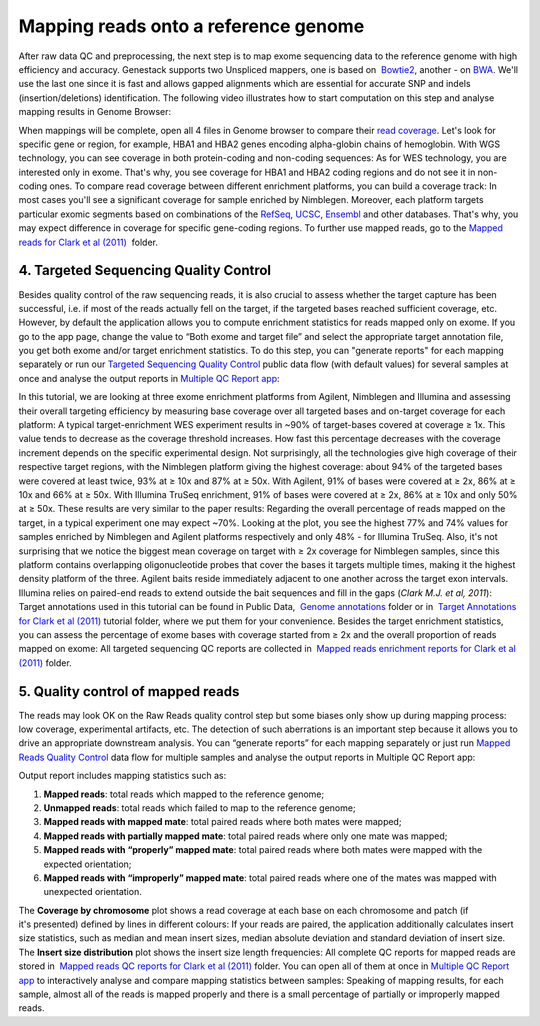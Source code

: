 Mapping reads onto a reference genome
*************************************

After raw data QC and preprocessing, the next step is to map exome
sequencing data to the reference genome with high efficiency and
accuracy. Genestack supports two Unspliced mappers, one is based
on  `Bowtie2 <http://bowtie-bio.sourceforge.net/manual.shtml>`__,
another - on `BWA <http://bio-bwa.sourceforge.net/bwa.shtml>`__. We'll
use the last one since it is fast and allows gapped alignments which are
essential for accurate SNP and indels (insertion/deletions)
identification. The following video illustrates how to start computation
on this step and analyse mapping results in Genome Browser:

When mappings will be complete, open all 4 files in Genome browser to
compare their `read
coverage <https://platform.genestack.org/endpoint/application/run/genestack/genomeBrowser?a=GSF999244&action=viewFile>`__. Let's
look for specific gene or region, for example, HBA1 and HBA2 genes
encoding alpha-globin chains of hemoglobin. With WGS technology, you can
see coverage in both protein-coding and non-coding sequences: |WES_GB|
As for WES technology, you are interested only in exome. That's why, you
see coverage for HBA1 and HBA2 coding regions and do not see it in
non-coding ones. To compare read coverage between different enrichment
platforms, you can build a coverage track: |WES_coverage_1| In most
cases you'll see a significant coverage for sample enriched by
Nimblegen. Moreover, each platform targets particular exomic segments
based on combinations of the
`RefSeq <http://www.ncbi.nlm.nih.gov/refseq/>`__,
`UCSC <https://genome.ucsc.edu/>`__,
`Ensembl <http://www.ensembl.org/index.html>`__ and other databases.
That's why, you may expect difference in coverage for specific
gene-coding regions. To further use mapped reads, go to the `Mapped
reads for Clark et al
(2011) <https://platform.genestack.org/endpoint/application/run/genestack/filebrowser?a=GSF999176&action=viewFile&page=1>`__  folder.

**4. Targeted Sequencing Quality Control**
~~~~~~~~~~~~~~~~~~~~~~~~~~~~~~~~~~~~~~~~~~

Besides quality control of the raw sequencing reads, it is also crucial
to assess whether the target capture has been successful, i.e. if most
of the reads actually fell on the target, if the targeted bases reached
sufficient coverage, etc. However, by default the application allows you
to compute enrichment statistics for reads mapped only on exome. If you
go to the app page, change the value to “Both exome and target file” and
select the appropriate target annotation file, you get both exome and/or
target enrichment statistics. To do this step, you can "generate
reports" for each mapping separately or run our `Targeted Sequencing
Quality
Control <https://platform.genestack.org/endpoint/application/run/genestack/dataflowrunner?a=GSF998561&action=createFromSources>`__
public data flow (with default values) for several samples at once and
analyse the output reports in `Multiple QC Report
app <https://platform.genestack.org/endpoint/application/run/genestack/multiple-qc-plotter?a=GSF999241&action=viewFile>`__:

In this tutorial, we are looking at three exome enrichment platforms
from Agilent, Nimblegen and Illumina and assessing their overall
targeting efficiency by measuring base coverage over all targeted bases
and on-target coverage for each platform: |WES_target| A typical
target-enrichment WES experiment results in ~90% of target-bases covered
at coverage ≥ 1x. This value tends to decrease as the coverage threshold
increases. How fast this percentage decreases with the coverage
increment depends on the specific experimental design. Not surprisingly,
all the technologies give high coverage of their respective target
regions, with the Nimblegen platform giving the highest coverage: about
94% of the targeted bases were covered at least twice, 93% at ≥ 10x and
87% at ≥ 50x. With Agilent, 91% of bases were covered at ≥ 2x, 86% at ≥
10x and 66% at ≥ 50x. With Illumina TruSeq enrichment, 91% of bases were
covered at ≥ 2x, 86% at ≥ 10x and only 50% at ≥ 50x. These results are
very similar to the paper results: |WES_paper_target_enrichment|
Regarding the overall percentage of reads mapped on the target, in a
typical experiment one may expect ~70%. Looking at the plot, you see the
highest 77% and 74% values for samples enriched by Nimblegen and Agilent
platforms respectively and only 48% - for Illumina TruSeq. Also, it's
not surprising that we notice the biggest mean coverage on target with ≥
2x coverage for Nimblegen samples, since this platform contains
overlapping oligonucleotide probes that cover the bases it targets
multiple times, making it the highest density platform of the
three. Agilent baits reside immediately adjacent to one another across
the target exon intervals. Illumina relies on paired-end reads to extend
outside the bait sequences and fill in the gaps (*Clark M.J. et al,
2011*): |WES_diff_annotations| Target annotations used in this
tutorial can be found in Public Data,  `Genome
annotations <https://platform.genestack.org/endpoint/application/run/genestack/filebrowser?a=GSF000048&action=viewFile>`__ folder
or in  `Target Annotations for Clark et al
(2011) <https://platform.genestack.org/endpoint/application/run/genestack/filebrowser?a=GSF972510&action=viewFile>`__ tutorial
folder, where we put them for your convenience. Besides the target
enrichment statistics, you can assess the percentage of exome bases with
coverage started from ≥ 2x and the overall proportion of reads mapped on
exome: |WES_exome| All targeted sequencing QC reports are
collected in  `Mapped reads enrichment reports for Clark et al
(2011) <https://platform.genestack.org/endpoint/application/run/genestack/filebrowser?a=GSF972509&action=viewFile>`__ folder.

**5. Quality control of mapped reads**
~~~~~~~~~~~~~~~~~~~~~~~~~~~~~~~~~~~~~~

The reads may look OK on the Raw Reads quality control step but some
biases only show up during mapping process: low coverage, experimental
artifacts, etc. The detection of such aberrations is an important step
because it allows you to drive an appropriate downstream analysis. You
can “generate reports” for each mapping separately or just run `Mapped
Reads Quality
Control <https://platform.genestack.org/endpoint/application/run/genestack/dataflowrunner?a=GSF968216&action=createFromSources>`__ data
flow for multiple samples and analyse the output reports in Multiple QC
Report app:

Output report includes mapping statistics such as:

#. **Mapped reads**: total reads which mapped to the reference genome;
#. **Unmapped reads**: total reads which failed to map to the reference
   genome;
#. **Mapped reads with mapped mate**: total paired reads where both
   mates were mapped;
#. **Mapped reads with partially mapped mate**: total paired reads where
   only one mate was mapped;
#. **Mapped reads with “properly” mapped mate**: total paired reads
   where both mates were mapped with the expected orientation;
#. **Mapped reads with “improperly” mapped mate**: total paired reads
   where one of the mates was mapped with unexpected orientation.

The **Coverage by chromosome** plot shows a read coverage at each base
on each chromosome and patch (if it's presented) defined by lines in
different colours: |WES_chr_coverage| If your reads are paired, the
application additionally calculates insert size statistics, such as
median and mean insert sizes, median absolute deviation and standard
deviation of insert size. The **Insert size distribution** plot shows
the insert size length frequencies: |WES_ins_dist| All complete QC
reports for mapped reads are stored in  `Mapped reads QC reports for
Clark et al
(2011) <https://platform.genestack.org/endpoint/application/run/genestack/filebrowser?a=GSF972891&action=viewFile>`__ folder.
You can open all of them at once in `Multiple QC Report
app <https://platform.genestack.org/endpoint/application/run/genestack/multiple-qc-plotter?a=GSF999242&action=viewFile>`__ to
interactively analyse and compare mapping statistics between samples:
|WES_mult_mapped_reads_1| Speaking of mapping results, for each
sample, almost all of the reads is mapped properly and there is a small
percentage of partially or improperly mapped reads.

.. |WES_GB| image:: https://genestack.com/wp-content/uploads/2015/11/WES_GB.png
.. |WES_coverage_1| image:: https://genestack.com/wp-content/uploads/2015/11/WES_coverage_1.png
.. |WES_target| image:: https://genestack.com/wp-content/uploads/2015/11/WES_target.png
.. |WES_paper_target_enrichment| image:: https://genestack.com/wp-content/uploads/2015/11/WES_paper_target_enrichment.png
.. |WES_diff_annotations| image:: https://genestack.com/wp-content/uploads/2015/11/WES_diff_annotations.png
.. |WES_exome| image:: https://genestack.com/wp-content/uploads/2015/11/WES_exome.png
.. |WES_chr_coverage| image:: https://genestack.com/wp-content/uploads/2015/11/WES_chr_coverage.png
.. |WES_ins_dist| image:: https://genestack.com/wp-content/uploads/2015/11/WES_ins_dist.png
.. |WES_mult_mapped_reads_1| image:: https://genestack.com/wp-content/uploads/2015/11/WES_mult_mapped_reads_1.png
